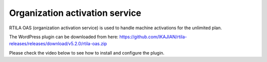 Organization activation service
===============================

RTILA OAS (organization activation service) is used to handle machine activations for the unlimited plan.

The WordPress plugin can be downloaded from here: https://github.com/IKAJIAN/rtila-releases/releases/download/v5.2.0/rtila-oas.zip

Please check the video below to see how to install and configure the plugin.

.. raw:: html

    <div style="position: relative; padding-bottom: 56.25%; height: 0; overflow: hidden; max-width: 100%; height: auto;">
        <iframe src="https://www.youtube.com/embed/_WG6db4lxCk" frameborder="0" allowfullscreen style="position: absolute; top: 0; left: 0; width: 100%; height: 100%;"></iframe>
    </div>
